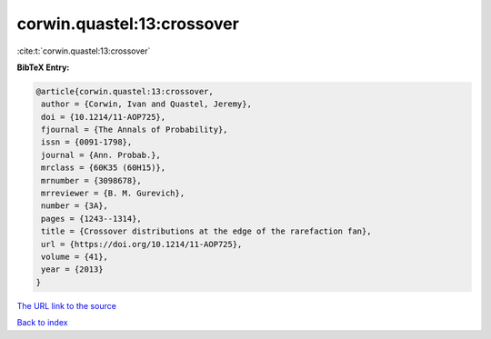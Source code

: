 corwin.quastel:13:crossover
===========================

:cite:t:`corwin.quastel:13:crossover`

**BibTeX Entry:**

.. code-block:: bibtex

   @article{corwin.quastel:13:crossover,
    author = {Corwin, Ivan and Quastel, Jeremy},
    doi = {10.1214/11-AOP725},
    fjournal = {The Annals of Probability},
    issn = {0091-1798},
    journal = {Ann. Probab.},
    mrclass = {60K35 (60H15)},
    mrnumber = {3098678},
    mrreviewer = {B. M. Gurevich},
    number = {3A},
    pages = {1243--1314},
    title = {Crossover distributions at the edge of the rarefaction fan},
    url = {https://doi.org/10.1214/11-AOP725},
    volume = {41},
    year = {2013}
   }
`The URL link to the source <ttps://doi.org/10.1214/11-AOP725}>`_


`Back to index <../By-Cite-Keys.html>`_
